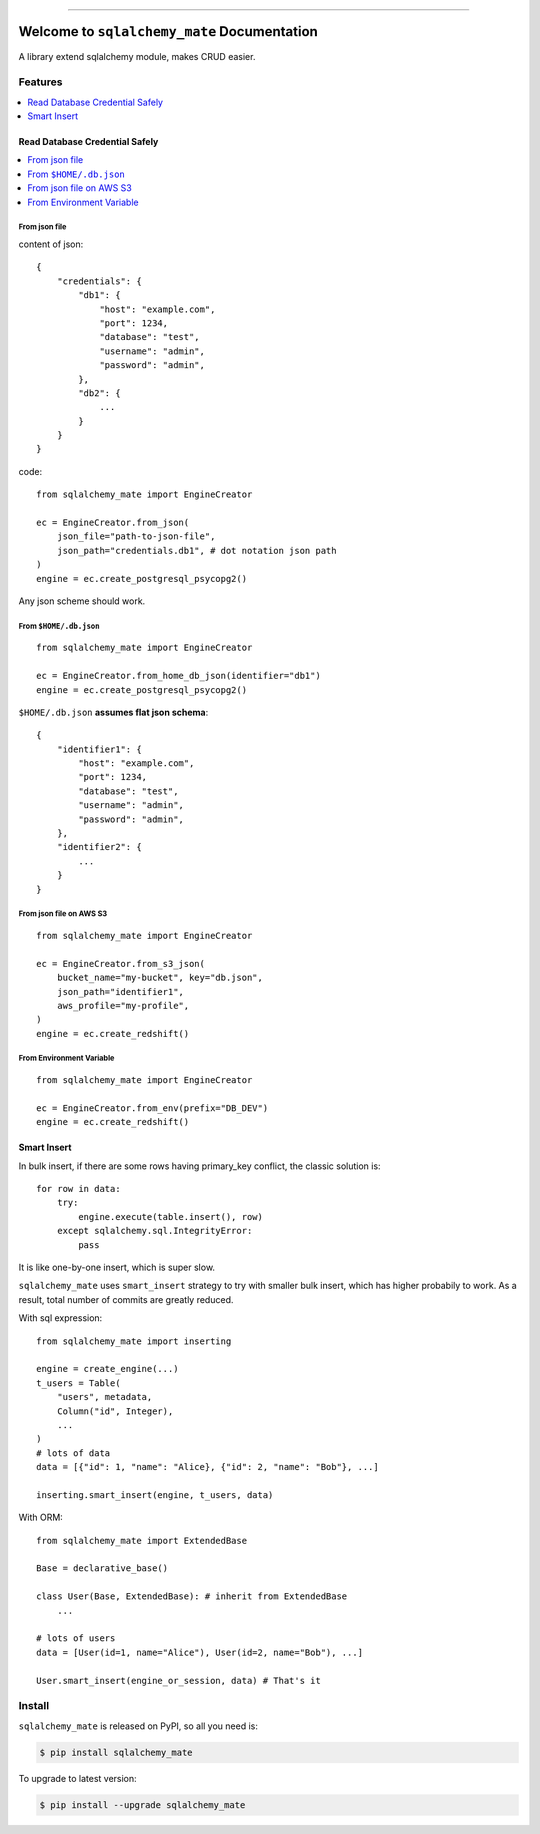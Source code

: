 .. image:: https://readthedocs.org/projects/sqlalchemy_mate/badge/?version=latest
    :target: https://sqlalchemy_mate.readthedocs.io/index.html
    :alt: Documentation Status

.. image:: https://travis-ci.org/MacHu-GWU/sqlalchemy_mate-project.svg?branch=master
    :target: https://travis-ci.org/MacHu-GWU/sqlalchemy_mate-project?branch=master

.. image:: https://codecov.io/gh/MacHu-GWU/sqlalchemy_mate-project/branch/master/graph/badge.svg
  :target: https://codecov.io/gh/MacHu-GWU/sqlalchemy_mate-project

.. image:: https://img.shields.io/pypi/v/sqlalchemy_mate.svg
    :target: https://pypi.python.org/pypi/sqlalchemy_mate

.. image:: https://img.shields.io/pypi/l/sqlalchemy_mate.svg
    :target: https://pypi.python.org/pypi/sqlalchemy_mate

.. image:: https://img.shields.io/pypi/pyversions/sqlalchemy_mate.svg
    :target: https://pypi.python.org/pypi/sqlalchemy_mate

.. image:: https://img.shields.io/badge/STAR_Me_on_GitHub!--None.svg?style=social
    :target: https://github.com/MacHu-GWU/sqlalchemy_mate-project

------


.. image:: https://img.shields.io/badge/Link-Document-blue.svg
      :target: https://sqlalchemy_mate.readthedocs.io/index.html

.. image:: https://img.shields.io/badge/Link-API-blue.svg
      :target: https://sqlalchemy_mate.readthedocs.io/py-modindex.html

.. image:: https://img.shields.io/badge/Link-Source_Code-blue.svg
      :target: https://sqlalchemy_mate.readthedocs.io/py-modindex.html

.. image:: https://img.shields.io/badge/Link-Install-blue.svg
      :target: `install`_

.. image:: https://img.shields.io/badge/Link-GitHub-blue.svg
      :target: https://github.com/MacHu-GWU/sqlalchemy_mate-project

.. image:: https://img.shields.io/badge/Link-Submit_Issue-blue.svg
      :target: https://github.com/MacHu-GWU/sqlalchemy_mate-project/issues

.. image:: https://img.shields.io/badge/Link-Request_Feature-blue.svg
      :target: https://github.com/MacHu-GWU/sqlalchemy_mate-project/issues

.. image:: https://img.shields.io/badge/Link-Download-blue.svg
      :target: https://pypi.org/pypi/sqlalchemy_mate#files


Welcome to ``sqlalchemy_mate`` Documentation
==============================================================================

A library extend sqlalchemy module, makes CRUD easier.


Features
------------------------------------------------------------------------------

.. contents::
    :local:
    :depth: 1


Read Database Credential Safely
~~~~~~~~~~~~~~~~~~~~~~~~~~~~~~~~~~~~~~~~~~~~~~~~~~~~~~~~~~~~~~~~~~~~~~~~~~~~~~

.. contents::
    :local:
    :depth: 1


From json file
++++++++++++++++++++++++++++++++++++++++++++++++++++++++++++++++++++++++++++++

content of json::

    {
        "credentials": {
            "db1": {
                "host": "example.com",
                "port": 1234,
                "database": "test",
                "username": "admin",
                "password": "admin",
            },
            "db2": {
                ...
            }
        }
    }

code::

    from sqlalchemy_mate import EngineCreator

    ec = EngineCreator.from_json(
        json_file="path-to-json-file",
        json_path="credentials.db1", # dot notation json path
    )
    engine = ec.create_postgresql_psycopg2()

Any json scheme should work.


From ``$HOME/.db.json``
++++++++++++++++++++++++++++++++++++++++++++++++++++++++++++++++++++++++++++++

::

    from sqlalchemy_mate import EngineCreator

    ec = EngineCreator.from_home_db_json(identifier="db1")
    engine = ec.create_postgresql_psycopg2()

``$HOME/.db.json`` **assumes flat json schema**::

    {
        "identifier1": {
            "host": "example.com",
            "port": 1234,
            "database": "test",
            "username": "admin",
            "password": "admin",
        },
        "identifier2": {
            ...
        }
    }


From json file on AWS S3
++++++++++++++++++++++++++++++++++++++++++++++++++++++++++++++++++++++++++++++

::

    from sqlalchemy_mate import EngineCreator

    ec = EngineCreator.from_s3_json(
        bucket_name="my-bucket", key="db.json",
        json_path="identifier1",
        aws_profile="my-profile",
    )
    engine = ec.create_redshift()


From Environment Variable
++++++++++++++++++++++++++++++++++++++++++++++++++++++++++++++++++++++++++++++

::

    from sqlalchemy_mate import EngineCreator

    ec = EngineCreator.from_env(prefix="DB_DEV")
    engine = ec.create_redshift()



Smart Insert
~~~~~~~~~~~~~~~~~~~~~~~~~~~~~~~~~~~~~~~~~~~~~~~~~~~~~~~~~~~~~~~~~~~~~~~~~~~~~~

In bulk insert, if there are some rows having primary_key conflict, the classic solution is::

    for row in data:
        try:
            engine.execute(table.insert(), row)
        except sqlalchemy.sql.IntegrityError:
            pass

It is like one-by-one insert, which is super slow.

``sqlalchemy_mate`` uses ``smart_insert`` strategy to try with smaller bulk insert, which has higher probabily to work. As a result, total number of commits are greatly reduced.

With sql expression::

    from sqlalchemy_mate import inserting

    engine = create_engine(...)
    t_users = Table(
        "users", metadata,
        Column("id", Integer),
        ...
    )
    # lots of data
    data = [{"id": 1, "name": "Alice}, {"id": 2, "name": "Bob"}, ...]

    inserting.smart_insert(engine, t_users, data)


With ORM::

    from sqlalchemy_mate import ExtendedBase

    Base = declarative_base()

    class User(Base, ExtendedBase): # inherit from ExtendedBase
        ...

    # lots of users
    data = [User(id=1, name="Alice"), User(id=2, name="Bob"), ...]

    User.smart_insert(engine_or_session, data) # That's it


.. _install:

Install
------------------------------------------------------------------------------

``sqlalchemy_mate`` is released on PyPI, so all you need is:

.. code-block:: console

    $ pip install sqlalchemy_mate

To upgrade to latest version:

.. code-block:: console

    $ pip install --upgrade sqlalchemy_mate

